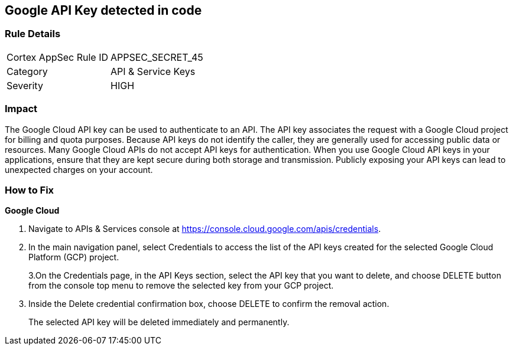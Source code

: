== Google API Key detected in code


=== Rule Details

[cols="1,2"]
|===
|Cortex AppSec Rule ID |APPSEC_SECRET_45
|Category |API & Service Keys
|Severity |HIGH
|===
 



=== Impact
The Google Cloud API key can be used to authenticate to an API.
The API key associates the request with a Google Cloud project for billing and quota purposes.
Because API keys do not identify the caller, they are generally used for accessing public data or resources.
Many Google Cloud APIs do not accept API keys for authentication.
When you use Google Cloud API keys in your applications, ensure that they are kept secure during both storage and transmission.
Publicly exposing your API keys can lead to unexpected charges on your account.

=== How to Fix


*Google Cloud* 



. Navigate to APIs & Services console at https://console.cloud.google.com/apis/credentials.

. In the main navigation panel, select Credentials to access the list of the API keys created for the selected Google Cloud Platform (GCP) project.
+
3.On the Credentials page, in the API Keys section, select the API key that you want to delete, and choose DELETE button from the console top menu to remove the selected key from your GCP project.

. Inside the Delete credential confirmation box, choose DELETE to confirm the removal action.
+
The selected API key will be deleted immediately and permanently.
